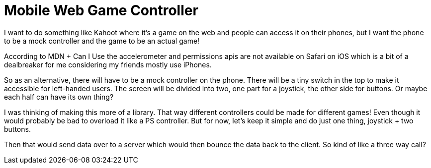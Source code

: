 = Mobile Web Game Controller

I want to do something like Kahoot where it's a game on the web and people can access it on their phones, but I want the phone to be a mock controller and the game to be an actual game!

According to MDN + Can I Use the accelerometer and permissions apis are not available on Safari on iOS which is a bit of a dealbreaker for me considering my friends mostly use iPhones.

So as an alternative, there will have to be a mock controller on the phone.
There will be a tiny switch in the top to make it accessible for left-handed users.
The screen will be divided into two, one part for a joystick, the other side for buttons.
Or maybe each half can have its own thing?

I was thinking of making this more of a library.
That way different controllers could be made for different games!
Even though it would probably be bad to overload it like a PS controller.
But for now, let's keep it simple and do just one thing, joystick + two buttons.

Then that would send data over to a server which would then bounce the data back to the client.
So kind of like a three way call?
